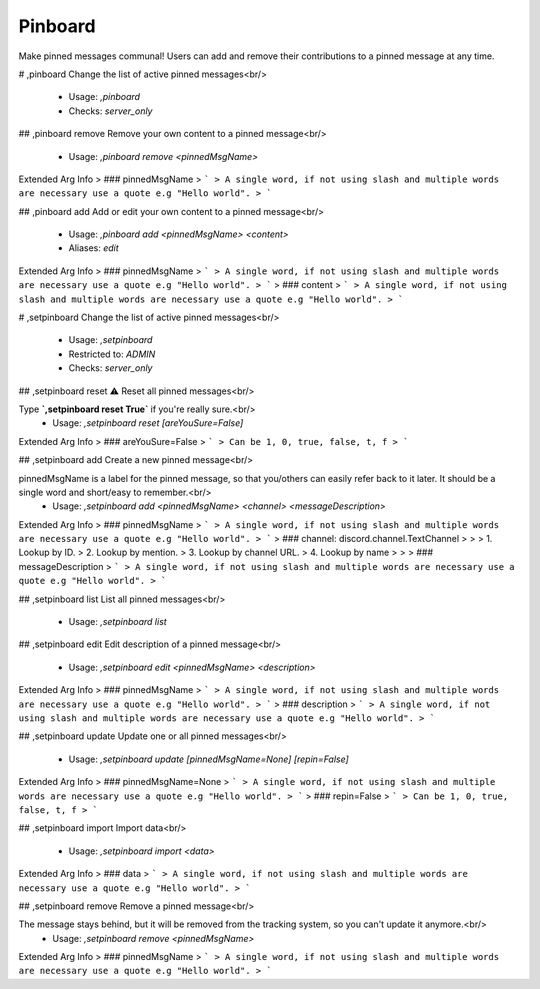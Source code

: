 Pinboard
========

Make pinned messages communal! Users can add and remove their contributions to a pinned message at any time.

# ,pinboard
Change the list of active pinned messages<br/>
 - Usage: `,pinboard`
 - Checks: `server_only`


## ,pinboard remove
Remove your own content to a pinned message<br/>
 - Usage: `,pinboard remove <pinnedMsgName>`
Extended Arg Info
> ### pinnedMsgName
> ```
> A single word, if not using slash and multiple words are necessary use a quote e.g "Hello world".
> ```


## ,pinboard add
Add or edit your own content to a pinned message<br/>
 - Usage: `,pinboard add <pinnedMsgName> <content>`
 - Aliases: `edit`
Extended Arg Info
> ### pinnedMsgName
> ```
> A single word, if not using slash and multiple words are necessary use a quote e.g "Hello world".
> ```
> ### content
> ```
> A single word, if not using slash and multiple words are necessary use a quote e.g "Hello world".
> ```


# ,setpinboard
Change the list of active pinned messages<br/>
 - Usage: `,setpinboard`
 - Restricted to: `ADMIN`
 - Checks: `server_only`


## ,setpinboard reset
⚠️ Reset all pinned messages<br/>

Type **`,setpinboard reset True`** if you're really sure.<br/>
 - Usage: `,setpinboard reset [areYouSure=False]`
Extended Arg Info
> ### areYouSure=False
> ```
> Can be 1, 0, true, false, t, f
> ```


## ,setpinboard add
Create a new pinned message<br/>

pinnedMsgName is a label for the pinned message, so that you/others can easily refer back to it later. It should be a single word and short/easy to remember.<br/>
 - Usage: `,setpinboard add <pinnedMsgName> <channel> <messageDescription>`
Extended Arg Info
> ### pinnedMsgName
> ```
> A single word, if not using slash and multiple words are necessary use a quote e.g "Hello world".
> ```
> ### channel: discord.channel.TextChannel
> 
> 
>     1. Lookup by ID.
>     2. Lookup by mention.
>     3. Lookup by channel URL.
>     4. Lookup by name
> 
>     
> ### messageDescription
> ```
> A single word, if not using slash and multiple words are necessary use a quote e.g "Hello world".
> ```


## ,setpinboard list
List all pinned messages<br/>
 - Usage: `,setpinboard list`


## ,setpinboard edit
Edit description of a pinned message<br/>
 - Usage: `,setpinboard edit <pinnedMsgName> <description>`
Extended Arg Info
> ### pinnedMsgName
> ```
> A single word, if not using slash and multiple words are necessary use a quote e.g "Hello world".
> ```
> ### description
> ```
> A single word, if not using slash and multiple words are necessary use a quote e.g "Hello world".
> ```


## ,setpinboard update
Update one or all pinned messages<br/>
 - Usage: `,setpinboard update [pinnedMsgName=None] [repin=False]`
Extended Arg Info
> ### pinnedMsgName=None
> ```
> A single word, if not using slash and multiple words are necessary use a quote e.g "Hello world".
> ```
> ### repin=False
> ```
> Can be 1, 0, true, false, t, f
> ```


## ,setpinboard import
Import data<br/>
 - Usage: `,setpinboard import <data>`
Extended Arg Info
> ### data
> ```
> A single word, if not using slash and multiple words are necessary use a quote e.g "Hello world".
> ```


## ,setpinboard remove
Remove a pinned message<br/>

The message stays behind, but it will be removed from the tracking system, so you can't update it anymore.<br/>
 - Usage: `,setpinboard remove <pinnedMsgName>`
Extended Arg Info
> ### pinnedMsgName
> ```
> A single word, if not using slash and multiple words are necessary use a quote e.g "Hello world".
> ```


